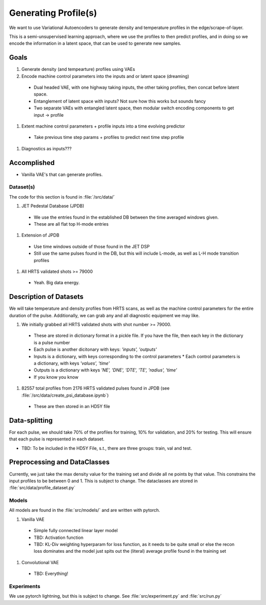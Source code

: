 Generating Profile(s)
===================================

We want to use Variational Autoencoders to generate density and temperature profiles in the edge/scrape-of-layer.

This is a semi-unsupervised learning approach, where we use the profiles to then predict profiles, and in doing so we encode the information in a latent space, that can be used to generate new samples.

Goals
~~~~~

#. Generate density (and tempearture) profiles using VAEs
#. Encode machine control parameters into the inputs and or latent space (dreaming)

  * Dual headed VAE, with one highway taking inputs, the other taking profiles, then concat before latent space.
  * Entanglement of latent space with inputs? Not sure how this works but sounds fancy
  * Two separate VAEs with entangled latent space, then modular switch encoding components to get input -> profile
#. Extent machine control parameters + profile inputs into a time evolving predictor
  * Take previous time step params + profiles to predict next time step profile
#. Diagnostics as inputs???

Accomplished
~~~~~

* Vanilla VAE's that can generate profiles.

Dataset(s)
---------

The code for this section is found in :file:`/src/data/`

#. JET Pedestal Database (JPDB)

  * We use the entries found in the established DB between the time averaged windows given.
  * These are all flat top H-mode entries
#. Extension of JPDB

  * Use time windows outside of those found in the JET DSP
  * Still use the same pulses found in the DB, but this will include L-mode, as well as L-H mode transition profiles
#. All HRTS validated shots >= 79000

  * Yeah. Big data energy.

Description of Datasets
~~~~~

We will take temperature and density profiles from HRTS scans, as well as the machine control parameters for the entire duration of the pulse. Additionally, we can grab any and all diagnostic equipment we may like.

#. We initially grabbed all HRTS validated shots with shot number >= 79000.

  * These are stored in dictionary format in a pickle file. If you have the file, then each key in the dictionary is a pulse number
  * Each pulse is another dicitonary with keys: `'inputs', 'outputs'`
  * Inputs is a dictionary, with keys corresponding to the control parameters
    * Each control parameters is a dictionary, with keys `'values', 'time'`
  * Outputs is a dictionary with keys `'NE', 'DNE', 'DTE', 'TE', 'radius', 'time'`
  * If you know you know
#. 82557 total profiles from 2176 HRTS validated pulses found in JPDB (see :file:`/src/data/create_psi_database.ipynb`)

  * These are then stored in an HD5Y file


Data-splitting
~~~~~

For each pulse, we should take 70% of the profiles for training, 10% for validation, and 20% for testing. This will ensure that each pulse is represented in each dataset.

* TBD: To be included in the HD5Y File, s.t., there are three groups: train, val and test.


Preprocessing and DataClasses
~~~~~

Currently, we just take the max density value for the training set and divide all ne points by that value. This constrains the input profiles to be between 0 and 1. This is subject to change.
The dataclasses are stored in :file:`src/data/profile_dataset.py`


Models
-------

All models are found in the :file:`src/models/` and are written with pytorch.

#. Vanilla VAE

  * Simple fully connected linear layer model
  * TBD: Activation function
  * TBD: KL-Div weighting hyperparam for loss function, as it needs to be quite small or else the recon loss dominates and the model just spits out the (literal) average profile found in the training set
#. Convolutional VAE

  * TBD: Everything!


Experiments
-------

We use pytorch lightning, but this is subject to change.
See :file:`src/experiment.py` and :file:`src/run.py`
